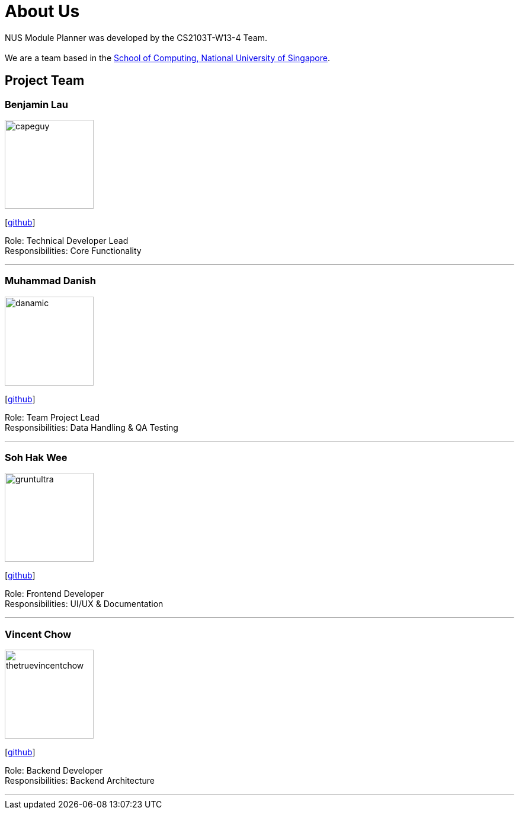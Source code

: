 = About Us
:site-section: AboutUs
:relfileprefix: team/
:imagesDir: images
:stylesDir: stylesheets

NUS Module Planner was developed by the CS2103T-W13-4 Team. +
{empty} +
We are a team based in the http://www.comp.nus.edu.sg[School of Computing, National University of Singapore].

== Project Team

=== Benjamin Lau
image::capeguy.jpg[width="150", align="left"]
{empty} [https://github.com/capeguy[github]]

Role: Technical Developer Lead +
Responsibilities: Core Functionality

'''

=== Muhammad Danish
image::danamic.jpg[width="150", align="left"]
{empty}[http://github.com/danamic[github]]

Role: Team Project Lead +
Responsibilities: Data Handling & QA Testing

'''

=== Soh Hak Wee
image::gruntultra.jpg[width="150", align="left"]
{empty}[http://github.com/gruntultra[github]]

Role: Frontend Developer +
Responsibilities: UI/UX & Documentation

'''

=== Vincent Chow
image::thetruevincentchow.jpg[width="150", align="left"]
{empty}[http://github.com/thetruevincentchow[github]]

Role: Backend Developer +
Responsibilities: Backend Architecture

'''
